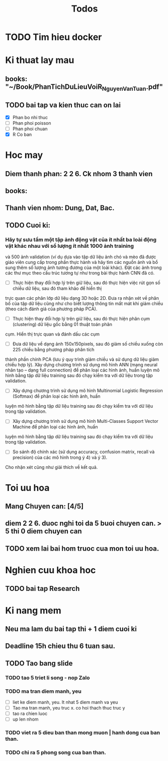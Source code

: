 #+title: Todos

* TODO Tim hieu docker

* Ki thuat lay mau
** books: "~/Book/PhanTichDuLieuVoiR_NguyenVanTuan.pdf"
** TODO bai tap va kien thuc can on lai
 - [X] Phan bo nhi thuc
 - [ ] Phan phoi poisson
 - [ ] Phan phoi chuan
 - [X] R Co ban

* Hoc may
** Diem thanh phan: 2 2 6. Ck nhom 3 thanh vien
** books:
** Thanh vien nhom: Dung, Dat, Bac.
** TODO Cuoi ki:
*** Hãy tự sưu tầm một tập ảnh động vật của ít nhất ba loài động vật khác nhau với số lượng ít nhất 1000 ảnh training
và 500 ảnh validation (ví dụ dựa vào tập dữ liệu ảnh chó và mèo đã được giáo viên cung cấp trong phần thực hành và hãy
tìm các nguồn ảnh và bổ sung thêm số lượng ảnh tương đương của một loài khác). Đặt các ảnh trong các thư mục theo cấu
trúc tương tự như trong bài thực hành CNN đã có.
- [ ] Thực hiện thay đổi hợp lý trên giữ liệu, sau đó thực hiện việc rút gọn số chiều dữ liệu, sau đó tham khảo để hiển thị
trực quan các phân lớp dữ liệu dạng 3D hoặc 2D. Đưa ra nhận xét về phân bố của tập dữ liệu cũng như cho biết
lượng thông tin mất mát khi giảm chiều (theo cách đánh giá của phương pháp PCA).
- [ ] Thực hiện thay đổi hợp lý trên giữ liệu, sau đó thực hiện phân cụm (clustering) dữ liệu gốc bằng 01 thuật toán phân
cụm. Hiển thị trực quan và đánh dấu các cụm
- [ ] Đưa dữ liệu về dạng ảnh 150x150pixels, sau đó giảm số chiều xuống còn 225 chiều bằng phương pháp phân tích
thành phần chính PCA (lưu ý quy trình giảm chiều và sử dụng dữ liệu giảm chiều hợp lý). Xây dựng chương trình sử
dụng mô hình ANN (mạng neural nhân tạo – dạng full connection) để phân loại các hình ảnh, huấn luyện mô hình
bằng tập dữ liệu training sau đó chạy kiểm tra với dữ liệu trong tập validation.
- [ ] Xây dựng chương trình sử dụng mô hình Multinomial Logistic Regression (Softmax) để phân loại các hình ảnh, huấn
luyện mô hình bằng tập dữ liệu training sau đó chạy kiểm tra với dữ liệu trong tập validation.
- [ ] Xây dựng chương trình sử dụng mô hình Multi-Classes Support Vector Machine để phân loại các hình ảnh, huấn
luyện mô hình bằng tập dữ liệu training sau đó chạy kiểm tra với dữ liệu trong tập validation.
- [ ] So sánh độ chính xác (sử dụng accuracy, confusion matrix, recall và precision) của các mô hình trong ý 4) và ý 3).
Cho nhận xét cũng như giải thích về kết quả.

* Toi uu hoa
** Mang Chuyen can: [4/5]
** diem 2 2 6. duoc nghi toi da 5 buoi chuyen can. > 5 thi 0 diem chuyen can
** TODO xem lai bai hom truoc cua mon toi uu hoa.

* Nghien cuu khoa hoc
** TODO bai tap Research

* Ki nang mem
** Neu ma lam du bai tap thi + 1 diem cuoi ki
** Deadline 15h chieu thu 6 tuan sau.
** TODO Tao bang slide
*** TODO tao 5 triet li song - nop Zalo
*** TODO ma tran diem manh, yeu
 - [ ] liet ke diem manh, yeu. It nhat 5 diem manh va yeu
 - [ ] Tao ma tran manh, yeu truc x. co hoi thach thuc truc y
 - [ ] tao ra chien luoc
 - [ ] up len nhom
*** TODO viet ra 5 dieu ban than mong muon | hanh dong cua ban than.
*** TODO chi ra 5 phong song cua ban than.
